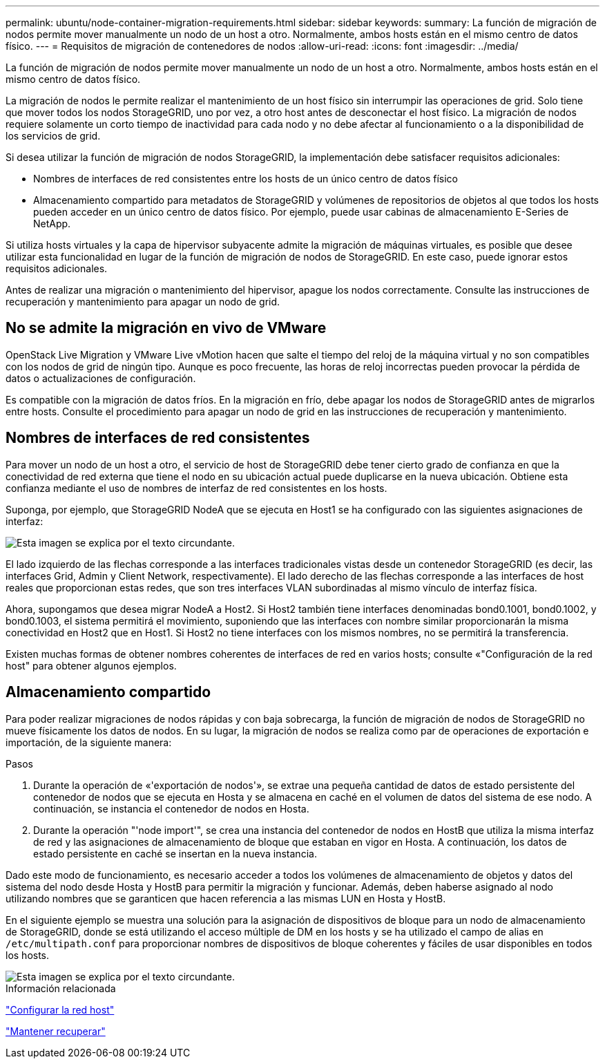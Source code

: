 ---
permalink: ubuntu/node-container-migration-requirements.html 
sidebar: sidebar 
keywords:  
summary: La función de migración de nodos permite mover manualmente un nodo de un host a otro. Normalmente, ambos hosts están en el mismo centro de datos físico. 
---
= Requisitos de migración de contenedores de nodos
:allow-uri-read: 
:icons: font
:imagesdir: ../media/


[role="lead"]
La función de migración de nodos permite mover manualmente un nodo de un host a otro. Normalmente, ambos hosts están en el mismo centro de datos físico.

La migración de nodos le permite realizar el mantenimiento de un host físico sin interrumpir las operaciones de grid. Solo tiene que mover todos los nodos StorageGRID, uno por vez, a otro host antes de desconectar el host físico. La migración de nodos requiere solamente un corto tiempo de inactividad para cada nodo y no debe afectar al funcionamiento o a la disponibilidad de los servicios de grid.

Si desea utilizar la función de migración de nodos StorageGRID, la implementación debe satisfacer requisitos adicionales:

* Nombres de interfaces de red consistentes entre los hosts de un único centro de datos físico
* Almacenamiento compartido para metadatos de StorageGRID y volúmenes de repositorios de objetos al que todos los hosts pueden acceder en un único centro de datos físico. Por ejemplo, puede usar cabinas de almacenamiento E-Series de NetApp.


Si utiliza hosts virtuales y la capa de hipervisor subyacente admite la migración de máquinas virtuales, es posible que desee utilizar esta funcionalidad en lugar de la función de migración de nodos de StorageGRID. En este caso, puede ignorar estos requisitos adicionales.

Antes de realizar una migración o mantenimiento del hipervisor, apague los nodos correctamente. Consulte las instrucciones de recuperación y mantenimiento para apagar un nodo de grid.



== No se admite la migración en vivo de VMware

OpenStack Live Migration y VMware Live vMotion hacen que salte el tiempo del reloj de la máquina virtual y no son compatibles con los nodos de grid de ningún tipo. Aunque es poco frecuente, las horas de reloj incorrectas pueden provocar la pérdida de datos o actualizaciones de configuración.

Es compatible con la migración de datos fríos. En la migración en frío, debe apagar los nodos de StorageGRID antes de migrarlos entre hosts. Consulte el procedimiento para apagar un nodo de grid en las instrucciones de recuperación y mantenimiento.



== Nombres de interfaces de red consistentes

Para mover un nodo de un host a otro, el servicio de host de StorageGRID debe tener cierto grado de confianza en que la conectividad de red externa que tiene el nodo en su ubicación actual puede duplicarse en la nueva ubicación. Obtiene esta confianza mediante el uso de nombres de interfaz de red consistentes en los hosts.

Suponga, por ejemplo, que StorageGRID NodeA que se ejecuta en Host1 se ha configurado con las siguientes asignaciones de interfaz:

image::../media/eth0_bond.gif[Esta imagen se explica por el texto circundante.]

El lado izquierdo de las flechas corresponde a las interfaces tradicionales vistas desde un contenedor StorageGRID (es decir, las interfaces Grid, Admin y Client Network, respectivamente). El lado derecho de las flechas corresponde a las interfaces de host reales que proporcionan estas redes, que son tres interfaces VLAN subordinadas al mismo vínculo de interfaz física.

Ahora, supongamos que desea migrar NodeA a Host2. Si Host2 también tiene interfaces denominadas bond0.1001, bond0.1002, y bond0.1003, el sistema permitirá el movimiento, suponiendo que las interfaces con nombre similar proporcionarán la misma conectividad en Host2 que en Host1. Si Host2 no tiene interfaces con los mismos nombres, no se permitirá la transferencia.

Existen muchas formas de obtener nombres coherentes de interfaces de red en varios hosts; consulte «"Configuración de la red host" para obtener algunos ejemplos.



== Almacenamiento compartido

Para poder realizar migraciones de nodos rápidas y con baja sobrecarga, la función de migración de nodos de StorageGRID no mueve físicamente los datos de nodos. En su lugar, la migración de nodos se realiza como par de operaciones de exportación e importación, de la siguiente manera:

.Pasos
. Durante la operación de «'exportación de nodos'», se extrae una pequeña cantidad de datos de estado persistente del contenedor de nodos que se ejecuta en Hosta y se almacena en caché en el volumen de datos del sistema de ese nodo. A continuación, se instancia el contenedor de nodos en Hosta.
. Durante la operación "'node import'", se crea una instancia del contenedor de nodos en HostB que utiliza la misma interfaz de red y las asignaciones de almacenamiento de bloque que estaban en vigor en Hosta. A continuación, los datos de estado persistente en caché se insertan en la nueva instancia.


Dado este modo de funcionamiento, es necesario acceder a todos los volúmenes de almacenamiento de objetos y datos del sistema del nodo desde Hosta y HostB para permitir la migración y funcionar. Además, deben haberse asignado al nodo utilizando nombres que se garanticen que hacen referencia a las mismas LUN en Hosta y HostB.

En el siguiente ejemplo se muestra una solución para la asignación de dispositivos de bloque para un nodo de almacenamiento de StorageGRID, donde se está utilizando el acceso múltiple de DM en los hosts y se ha utilizado el campo de alias en `/etc/multipath.conf` para proporcionar nombres de dispositivos de bloque coherentes y fáciles de usar disponibles en todos los hosts.

image::../media/block_device_mapping_rhel.gif[Esta imagen se explica por el texto circundante.]

.Información relacionada
link:configuring-host-network.html["Configurar la red host"]

link:../maintain/index.html["Mantener  recuperar"]
